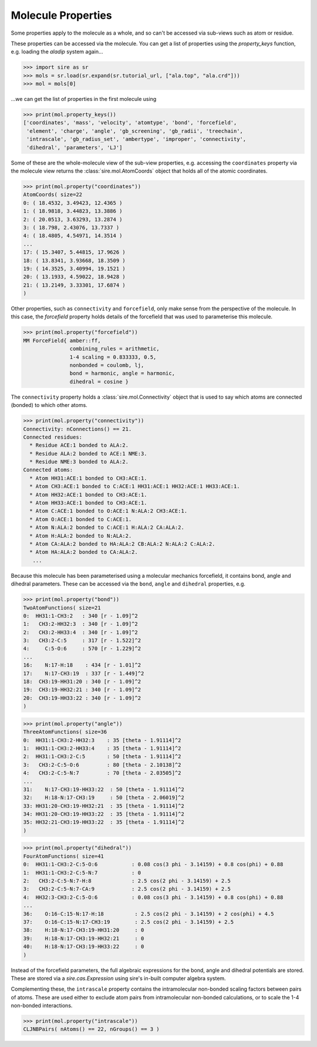 ===================
Molecule Properties
===================

Some properties apply to the molecule as a whole, and so can't be
accessed via sub-views such as atom or residue.

These properties can be accessed via the molecule. You can get a list
of properties using the `property_keys` function, e.g. loading the
`aladip` system again...

>>> import sire as sr
>>> mols = sr.load(sr.expand(sr.tutorial_url, ["ala.top", "ala.crd"]))
>>> mol = mols[0]

...we can get the list of properties in the first molecule using

>>> print(mol.property_keys())
['coordinates', 'mass', 'velocity', 'atomtype', 'bond', 'forcefield',
 'element', 'charge', 'angle', 'gb_screening', 'gb_radii', 'treechain',
 'intrascale', 'gb_radius_set', 'ambertype', 'improper', 'connectivity',
 'dihedral', 'parameters', 'LJ']

Some of these are the whole-molecule view of the sub-view properties, e.g.
accessing the ``coordinates`` property via the molecule view returns the
:class:`sire.mol.AtomCoords` object that holds all of the atomic
coordinates.

>>> print(mol.property("coordinates"))
AtomCoords( size=22
0: ( 18.4532, 3.49423, 12.4365 )
1: ( 18.9818, 3.44823, 13.3886 )
2: ( 20.0513, 3.63293, 13.2874 )
3: ( 18.798, 2.43076, 13.7337 )
4: ( 18.4805, 4.54971, 14.3514 )
...
17: ( 15.3407, 5.44815, 17.9626 )
18: ( 13.8341, 3.93668, 18.3509 )
19: ( 14.3525, 3.40994, 19.1521 )
20: ( 13.1933, 4.59022, 18.9428 )
21: ( 13.2149, 3.33301, 17.6874 )
)

Other properties, such as ``connectivity`` and ``forcefield``, only make sense
from the perspective of the molecule. In this case, the `forcefield`
property holds details of the forcefield that was used to parameterise
this molecule.

>>> print(mol.property("forcefield"))
MM ForceField{ amber::ff,
               combining_rules = arithmetic,
               1-4 scaling = 0.833333, 0.5,
               nonbonded = coulomb, lj,
               bond = harmonic, angle = harmonic,
               dihedral = cosine }

The ``connectivity`` property holds a :class:`sire.mol.Connectivity` object
that is used to say which atoms are connected (bonded) to which
other atoms.

>>> print(mol.property("connectivity"))
Connectivity: nConnections() == 21.
Connected residues:
  * Residue ACE:1 bonded to ALA:2.
  * Residue ALA:2 bonded to ACE:1 NME:3.
  * Residue NME:3 bonded to ALA:2.
Connected atoms:
  * Atom HH31:ACE:1 bonded to CH3:ACE:1.
  * Atom CH3:ACE:1 bonded to C:ACE:1 HH31:ACE:1 HH32:ACE:1 HH33:ACE:1.
  * Atom HH32:ACE:1 bonded to CH3:ACE:1.
  * Atom HH33:ACE:1 bonded to CH3:ACE:1.
  * Atom C:ACE:1 bonded to O:ACE:1 N:ALA:2 CH3:ACE:1.
  * Atom O:ACE:1 bonded to C:ACE:1.
  * Atom N:ALA:2 bonded to C:ACE:1 H:ALA:2 CA:ALA:2.
  * Atom H:ALA:2 bonded to N:ALA:2.
  * Atom CA:ALA:2 bonded to HA:ALA:2 CB:ALA:2 N:ALA:2 C:ALA:2.
  * Atom HA:ALA:2 bonded to CA:ALA:2.
   ...

Because this molecule has been parameterised using a molecular mechanics
forcefield, it contains bond, angle and dihedral parameters.
These can be accessed via the ``bond``, ``angle`` and ``dihedral`` properties,
e.g.

>>> print(mol.property("bond"))
TwoAtomFunctions( size=21
0:  HH31:1-CH3:2   : 340 [r - 1.09]^2
1:   CH3:2-HH32:3  : 340 [r - 1.09]^2
2:   CH3:2-HH33:4  : 340 [r - 1.09]^2
3:   CH3:2-C:5     : 317 [r - 1.522]^2
4:     C:5-O:6     : 570 [r - 1.229]^2
...
16:    N:17-H:18    : 434 [r - 1.01]^2
17:    N:17-CH3:19  : 337 [r - 1.449]^2
18:  CH3:19-HH31:20 : 340 [r - 1.09]^2
19:  CH3:19-HH32:21 : 340 [r - 1.09]^2
20:  CH3:19-HH33:22 : 340 [r - 1.09]^2
)

>>> print(mol.property("angle"))
ThreeAtomFunctions( size=36
0:  HH31:1-CH3:2-HH32:3    : 35 [theta - 1.91114]^2
1:  HH31:1-CH3:2-HH33:4    : 35 [theta - 1.91114]^2
2:  HH31:1-CH3:2-C:5       : 50 [theta - 1.91114]^2
3:   CH3:2-C:5-O:6         : 80 [theta - 2.10138]^2
4:   CH3:2-C:5-N:7         : 70 [theta - 2.03505]^2
...
31:    N:17-CH3:19-HH33:22  : 50 [theta - 1.91114]^2
32:    H:18-N:17-CH3:19     : 50 [theta - 2.06019]^2
33: HH31:20-CH3:19-HH32:21  : 35 [theta - 1.91114]^2
34: HH31:20-CH3:19-HH33:22  : 35 [theta - 1.91114]^2
35: HH32:21-CH3:19-HH33:22  : 35 [theta - 1.91114]^2
)

>>> print(mol.property("dihedral"))
FourAtomFunctions( size=41
0:  HH31:1-CH3:2-C:5-O:6           : 0.08 cos(3 phi - 3.14159) + 0.8 cos(phi) + 0.88
1:  HH31:1-CH3:2-C:5-N:7           : 0
2:   CH3:2-C:5-N:7-H:8             : 2.5 cos(2 phi - 3.14159) + 2.5
3:   CH3:2-C:5-N:7-CA:9            : 2.5 cos(2 phi - 3.14159) + 2.5
4:  HH32:3-CH3:2-C:5-O:6           : 0.08 cos(3 phi - 3.14159) + 0.8 cos(phi) + 0.88
...
36:    O:16-C:15-N:17-H:18          : 2.5 cos(2 phi - 3.14159) + 2 cos(phi) + 4.5
37:    O:16-C:15-N:17-CH3:19        : 2.5 cos(2 phi - 3.14159) + 2.5
38:    H:18-N:17-CH3:19-HH31:20     : 0
39:    H:18-N:17-CH3:19-HH32:21     : 0
40:    H:18-N:17-CH3:19-HH33:22     : 0
)

Instead of the forcefield parameters, the full algebraic expressions
for the bond, angle and dihedral potentials are stored. These are
stored via a `sire.cas.Expression` using sire's in-built computer
algebra system.

Complementing these, the ``intrascale`` property contains the
intramolecular non-bonded scaling factors between pairs of atoms. These
are used either to exclude atom pairs from intramolecular non-bonded
calculations, or to scale the 1-4 non-bonded interactions.

>>> print(mol.property("intrascale"))
CLJNBPairs( nAtoms() == 22, nGroups() == 3 )
